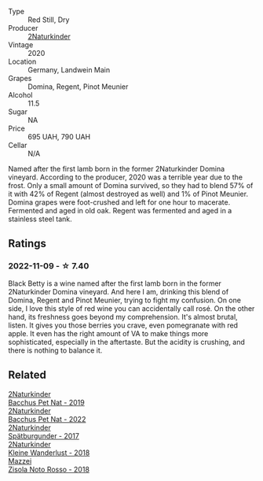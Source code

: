 #+attr_html: :class wine-main-image
[[file:/images/26/a79e10-55ff-49da-89ce-7b15f48575cf/2022-09-26-18-31-05-64E7AB15-13FD-4907-8A1C-EB770A28AED0-1-102-o@512.webp]]

- Type :: Red Still, Dry
- Producer :: [[barberry:/producers/8985ce5e-6689-48fd-a818-ea3b60a6462b][2Naturkinder]]
- Vintage :: 2020
- Location :: Germany, Landwein Main
- Grapes :: Domina, Regent, Pinot Meunier
- Alcohol :: 11.5
- Sugar :: NA
- Price :: 695 UAH, 790 UAH
- Cellar :: N/A

Named after the first lamb born in the former 2Naturkinder Domina vineyard. According to the producer, 2020 was a terrible year due to the frost. Only a small amount of Domina survived, so they had to blend 57% of it with 42% of Regent (almost destroyed as well) and 1% of Pinot Meunier. Domina grapes were foot-crushed and left for one hour to macerate. Fermented and aged in old oak. Regent was fermented and aged in a stainless steel tank.

** Ratings

*** 2022-11-09 - ☆ 7.40

Black Betty is a wine named after the first lamb born in the former 2Naturkinder Domina vineyard. And here I am, drinking this blend of Domina, Regent and Pinot Meunier, trying to fight my confusion. On one side, I love this style of red wine you can accidentally call rosé. On the other hand, its freshness goes beyond my comprehension. It's almost brutal, listen. It gives you those berries you crave, even pomegranate with red apple. It even has the right amount of VA to make things more sophisticated, especially in the aftertaste. But the acidity is crushing, and there is nothing to balance it.

** Related

#+begin_export html
<div class="flex-container">
  <a class="flex-item flex-item-left" href="/wines/04c4ade7-46df-47f8-9969-bdf4225f7341.html">
    <img class="flex-bottle" src="/images/04/c4ade7-46df-47f8-9969-bdf4225f7341/2020-10-17-10-19-51-9C1F3BB4-CD2F-45BB-A05C-1F032120664A-1-105-c@512.webp"></img>
    <section class="h">2Naturkinder</section>
    <section class="h text-bolder">Bacchus Pet Nat - 2019</section>
  </a>

  <a class="flex-item flex-item-right" href="/wines/38bbfd42-6255-48c2-ba83-36b29c9e2b2b.html">
    <img class="flex-bottle" src="/images/38/bbfd42-6255-48c2-ba83-36b29c9e2b2b/2023-07-01-09-09-53-IMG-8066@512.webp"></img>
    <section class="h">2Naturkinder</section>
    <section class="h text-bolder">Bacchus Pet Nat - 2022</section>
  </a>

  <a class="flex-item flex-item-left" href="/wines/55243040-cae6-4b3a-ac77-757ca8ab626b.html">
    <img class="flex-bottle" src="/images/55/243040-cae6-4b3a-ac77-757ca8ab626b/2022-09-26-18-48-23-F08621BC-50D5-4624-877B-348C53CF913B-1-102-o@512.webp"></img>
    <section class="h">2Naturkinder</section>
    <section class="h text-bolder">Spätburgunder - 2017</section>
  </a>

  <a class="flex-item flex-item-right" href="/wines/c6ee1a63-d3c8-411a-8d0c-36526e249dd8.html">
    <img class="flex-bottle" src="/images/c6/ee1a63-d3c8-411a-8d0c-36526e249dd8/2022-09-26-19-04-02-C22A4F5B-77FA-48AB-B9BD-18E8B0E2099F-1-102-o@512.webp"></img>
    <section class="h">2Naturkinder</section>
    <section class="h text-bolder">Kleine Wanderlust - 2018</section>
  </a>

  <a class="flex-item flex-item-left" href="/wines/811e54e0-e594-4449-b4b2-118827ed43b5.html">
    <img class="flex-bottle" src="/images/81/1e54e0-e594-4449-b4b2-118827ed43b5/2022-11-06-12-11-20-1C0AD696-C4D7-4DE3-8B8F-4003928685D5-1-105-c@512.webp"></img>
    <section class="h">Mazzei</section>
    <section class="h text-bolder">Zisola Noto Rosso - 2018</section>
  </a>

</div>
#+end_export
